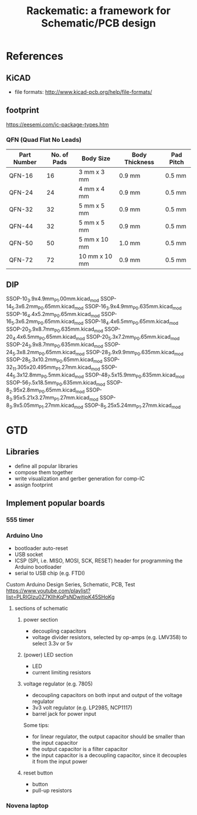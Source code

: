 #+TITLE: Rackematic: a framework for Schematic/PCB design


* References
** KiCAD
- file formats: http://www.kicad-pcb.org/help/file-formats/
** footprint
https://eesemi.com/ic-package-types.htm

*** QFN (Quad Flat No Leads)

| Part Number | No. of Pads | Body Size     | Body Thickness | Pad Pitch |
|-------------+-------------+---------------+----------------+-----------|
| QFN-16      |          16 | 3 mm x 3 mm   | 0.9 mm         | 0.5 mm    |
| QFN-24      |          24 | 4 mm x 4 mm   | 0.9 mm         | 0.5 mm    |
| QFN-32      |          32 | 5 mm x 5 mm   | 0.9 mm         | 0.5 mm    |
| QFN-44      |          32 | 5 mm x 5 mm   | 0.9 mm         | 0.5 mm    |
| QFN-50      |          50 | 5 mm x 10 mm  | 1.0 mm         | 0.5 mm    |
| QFN-72      |          72 | 10 mm x 10 mm | 0.9 mm         | 0.5 mm    |

** DIP


SSOP-10_3.9x4.9mm_P1.00mm.kicad_mod
SSOP-14_5.3x6.2mm_P0.65mm.kicad_mod
SSOP-16_3.9x4.9mm_P0.635mm.kicad_mod
SSOP-16_4.4x5.2mm_P0.65mm.kicad_mod
SSOP-16_5.3x6.2mm_P0.65mm.kicad_mod
SSOP-18_4.4x6.5mm_P0.65mm.kicad_mod
SSOP-20_3.9x8.7mm_P0.635mm.kicad_mod
SSOP-20_4.4x6.5mm_P0.65mm.kicad_mod
SSOP-20_5.3x7.2mm_P0.65mm.kicad_mod
SSOP-24_3.9x8.7mm_P0.635mm.kicad_mod
SSOP-24_5.3x8.2mm_P0.65mm.kicad_mod
SSOP-28_3.9x9.9mm_P0.635mm.kicad_mod
SSOP-28_5.3x10.2mm_P0.65mm.kicad_mod
SSOP-32_11.305x20.495mm_P1.27mm.kicad_mod
SSOP-44_5.3x12.8mm_P0.5mm.kicad_mod
SSOP-48_7.5x15.9mm_P0.635mm.kicad_mod
SSOP-56_7.5x18.5mm_P0.635mm.kicad_mod
SSOP-8_2.95x2.8mm_P0.65mm.kicad_mod
SSOP-8_3.95x5.21x3.27mm_P1.27mm.kicad_mod
SSOP-8_3.9x5.05mm_P1.27mm.kicad_mod
SSOP-8_5.25x5.24mm_P1.27mm.kicad_mod

* GTD

** Libraries
- define all popular libraries
- compose them together
- write visualization and gerber generation for comp-IC
- assign footprint

** Implement popular boards
*** 555 timer

*** Arduino Uno
- bootloader auto-reset
- USB socket
- ICSP (SPI, i.e. MISO, MOSI, SCK, RESET) header for programming the
  Arduino bootloader
- serial to USB chip (e.g. FTDI)

Custom Arduino Design Series, Schematic, PCB, Test
https://www.youtube.com/playlist?list=PLRIGIzu0Z7KllhKqPsNDwitjpK45SHoKg

**** sections of schematic
***** power section
  - decoupling capacitors
  - voltage divider resistors, selected by op-amps (e.g. LMV358) to
    select 3.3v or 5v
***** (power) LED section
  - LED
  - current limiting resistors

***** voltage regulator (e.g. 7805)
  - decoupling capacitors on both input and output of the voltage regulator
  - 3v3 volt regulator (e.g. LP2985, NCP1117)
  - barrel jack for power input

  Some tips:
  - for linear regulator, the output capacitor should be smaller than
    the input capacitor
  - the output capacitor is a filter capacitor
  - the input capacitor is a decoupling capacitor, since it decouples it
    from the input power

***** reset button
  - button
  - pull-up resistors


*** Novena laptop


